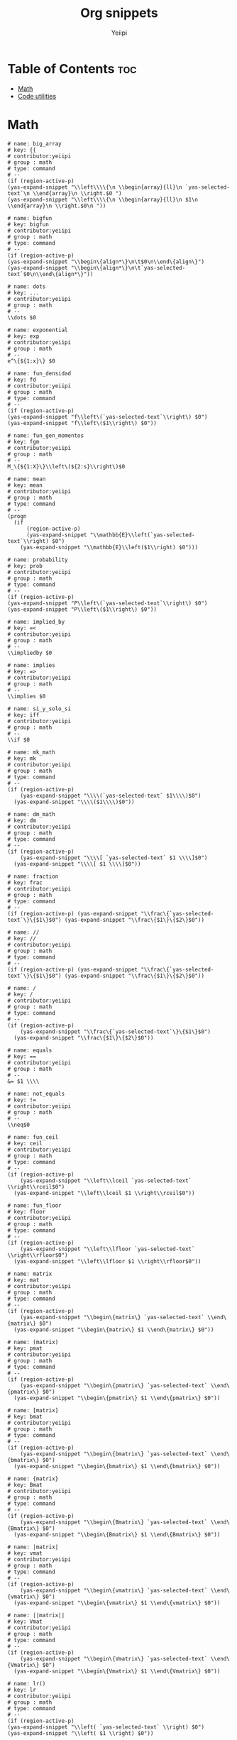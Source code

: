 #+TITLE:     Org snippets
#+AUTHOR:    Yeiipi
#+PROPERTY: header-args:yasnippet :mkdirp yes :padline no

* Table of Contents :toc:
- [[#math][Math]]
- [[#code-utilities][Code utilities]]

* Math

#+BEGIN_SRC yasnippet :tangle ./big-array
# name: big_array
# key: {{
# contributor:yeiipi
# group : math
# type: command
# --
(if (region-active-p)
(yas-expand-snippet "\\left\\\\{\n \\begin{array}{ll}\n `yas-selected-text`\n \\end{array}\n \\right.$0 ")
(yas-expand-snippet "\\left\\\\{\n \\begin{array}{ll}\n $1\n \\end{array}\n \\right.$0\n "))
#+END_SRC

#+BEGIN_SRC yasnippet :tangle ./bigfun
# name: bigfun
# key: bigfun
# contributor:yeiipi
# group : math
# type: command
# --
(if (region-active-p)
(yas-expand-snippet "\\begin\{align*\}\n\t$0\n\\end\{align\}")
(yas-expand-snippet "\\begin\{align*\}\n\t`yas-selected-text`$0\n\\end\{align*\}"))
#+END_SRC

#+BEGIN_SRC yasnippet :tangle ./dots
# name: dots
# key: ...
# contributor:yeiipi
# group : math
# --
\\dots $0
#+END_SRC

#+BEGIN_SRC yasnippet :tangle ./exponential
# name: exponential
# key: exp
# contributor:yeiipi
# group : math
# --
e^\{${1:x}\} $0
#+END_SRC

#+BEGIN_SRC yasnippet :tangle ./fun-densidad
# name: fun_densidad
# key: fd
# contributor:yeiipi
# group : math
# type: command
# --
(if (region-active-p)
(yas-expand-snippet "f\\left\(`yas-selected-text`\\right\) $0")
(yas-expand-snippet "f\\left\($1\\right\) $0"))
#+END_SRC

#+BEGIN_SRC yasnippet :tangle ./fun-gen-momentos
# name: fun_gen_momentos
# key: fgm
# contributor:yeiipi
# group : math
# --
M_\{${1:X}\}\\left\(${2:s}\\right\)$0
#+END_SRC

#+BEGIN_SRC yasnippet :tangle ./mean
# name: mean
# key: mean
# contributor:yeiipi
# group : math
# type: command
# --
(progn
  (if
      (region-active-p)
      (yas-expand-snippet "\\mathbb{E}\\left(`yas-selected-text`\\right) $0")
    (yas-expand-snippet "\\mathbb{E}\\left($1\\right) $0")))
#+END_SRC

#+BEGIN_SRC yasnippet :tangle ./probability
# name: probability
# key: prob
# contributor:yeiipi
# group : math
# type: command
# --
(if (region-active-p)
(yas-expand-snippet "P\\left\(`yas-selected-text`\\right\) $0")
(yas-expand-snippet "P\\left\($1\\right\) $0"))
#+END_SRC

#+BEGIN_SRC yasnippet :tangle ./implied-by
# name: implied_by
# key: =<
# contributor:yeiipi
# group : math
# --
\\impliedby $0
#+END_SRC

#+BEGIN_SRC yasnippet :tangle ./implies
# name: implies
# key: =>
# contributor:yeiipi
# group : math
# --
\\implies $0
#+END_SRC

#+BEGIN_SRC yasnippet :tangle ./si-y-solo-si
# name: si_y_solo_si
# key: iff
# contributor:yeiipi
# group : math
# --
\\if $0
#+END_SRC

#+BEGIN_SRC yasnippet :tangle ./mk-math
# name: mk_math
# key: mk
# contributor:yeiipi
# group : math
# type: command
# --
(if (region-active-p)
    (yas-expand-snippet "\\\\(`yas-selected-text` $1\\\\)$0")
  (yas-expand-snippet "\\\\($1\\\\)$0"))
#+END_SRC

#+BEGIN_SRC yasnippet :tangle ./dm-math
# name: dm_math
# key: dm
# contributor:yeiipi
# group : math
# type: command
# --
(if (region-active-p)
    (yas-expand-snippet "\\\\[ `yas-selected-text` $1 \\\\]$0")
  (yas-expand-snippet "\\\\[ $1 \\\\]$0"))
#+END_SRC

#+BEGIN_SRC yasnippet :tangle ./fraction
# name: fraction
# key: frac
# contributor:yeiipi
# group : math
# type: command
# --
(if (region-active-p) (yas-expand-snippet "\\frac\{`yas-selected-text`\}\{$1\}$0") (yas-expand-snippet "\\frac\{$1\}\{$2\}$0"))
#+END_SRC

#+BEGIN_SRC yasnippet :tangle ./frac2
# name: //
# key: //
# contributor:yeiipi
# group : math
# type: command
# --
(if (region-active-p) (yas-expand-snippet "\\frac\{`yas-selected-text`\}\{$1\}$0") (yas-expand-snippet "\\frac\{$1\}\{$2\}$0"))
#+END_SRC

#+BEGIN_SRC yasnippet :tangle ./frac3
# name: /
# key: /
# contributor:yeiipi
# group : math
# type: command
# --
(if (region-active-p)
    (yas-expand-snippet "\\frac\{`yas-selected-text`\}\{$1\}$0")
  (yas-expand-snippet "\\frac\{$1\}\{$2\}$0"))
#+END_SRC

#+BEGIN_SRC yasnippet :tangle ./equals
# name: equals
# key: ==
# contributor:yeiipi
# group : math
# --
&= $1 \\\\
#+END_SRC

#+BEGIN_SRC yasnippet :tangle ./not-equals
# name: not_equals
# key: !=
# contributor:yeiipi
# group : math
# --
\\neq$0
#+END_SRC

#+BEGIN_SRC yasnippet :tangle ./fun-ceil
# name: fun_ceil
# key: ceil
# contributor:yeiipi
# group : math
# type: command
# --
(if (region-active-p)
    (yas-expand-snippet "\\left\\lceil `yas-selected-text` \\right\\rceil$0")
  (yas-expand-snippet "\\left\\lceil $1 \\right\\rceil$0"))
#+END_SRC

#+BEGIN_SRC yasnippet :tangle ./fun-floor
# name: fun_floor
# key: floor
# contributor:yeiipi
# group : math
# type: command
# --
(if (region-active-p)
    (yas-expand-snippet "\\left\\lfloor `yas-selected-text` \\right\\rfloor$0")
  (yas-expand-snippet "\\left\\lfloor $1 \\right\\rfloor$0"))
#+END_SRC

#+BEGIN_SRC yasnippet :tangle ./matrix_plain
# name: matrix
# key: mat
# contributor:yeiipi
# group : math
# type: command
# --
(if (region-active-p)
    (yas-expand-snippet "\\begin\{matrix\} `yas-selected-text` \\end\{matrix\} $0")
  (yas-expand-snippet "\\begin\{matrix\} $1 \\end\{matrix\} $0"))
#+END_SRC

#+BEGIN_SRC yasnippet :tangle ./matrix_round
# name: (matrix)
# key: pmat
# contributor:yeiipi
# group : math
# type: command
# --
(if (region-active-p)
    (yas-expand-snippet "\\begin\{pmatrix\} `yas-selected-text` \\end\{pmatrix\} $0")
  (yas-expand-snippet "\\begin\{pmatrix\} $1 \\end\{pmatrix\} $0"))
#+END_SRC

#+BEGIN_SRC yasnippet :tangle ./matrix_square
# name: [matrix]
# key: bmat
# contributor:yeiipi
# group : math
# type: command
# --
(if (region-active-p)
    (yas-expand-snippet "\\begin\{bmatrix\} `yas-selected-text` \\end\{bmatrix\} $0")
  (yas-expand-snippet "\\begin\{bmatrix\} $1 \\end\{bmatrix\} $0"))
#+END_SRC

#+BEGIN_SRC yasnippet :tangle ./matrix_curly
# name: {matrix}
# key: Bmat
# contributor:yeiipi
# group : math
# type: command
# --
(if (region-active-p)
    (yas-expand-snippet "\\begin\{Bmatrix\} `yas-selected-text` \\end\{Bmatrix\} $0")
  (yas-expand-snippet "\\begin\{Bmatrix\} $1 \\end\{Bmatrix\} $0"))
#+END_SRC

#+BEGIN_SRC yasnippet :tangle ./matrix_pipes
# name: |matrix|
# key: vmat
# contributor:yeiipi
# group : math
# type: command
# --
(if (region-active-p)
    (yas-expand-snippet "\\begin\{vmatrix\} `yas-selected-text` \\end\{vmatrix\} $0")
  (yas-expand-snippet "\\begin\{vmatrix\} $1 \\end\{vmatrix\} $0"))
#+END_SRC

#+BEGIN_SRC yasnippet :tangle ./matrix_pipespipes
# name: ||matrix||
# key: Vmat
# contributor:yeiipi
# group : math
# type: command
# --
(if (region-active-p)
    (yas-expand-snippet "\\begin\{Vmatrix\} `yas-selected-text` \\end\{Vmatrix\} $0")
  (yas-expand-snippet "\\begin\{Vmatrix\} $1 \\end\{Vmatrix\} $0"))
#+END_SRC

#+BEGIN_SRC yasnippet :tangle ./lr1a
# name: lr()
# key: lr
# contributor:yeiipi
# group : math
# type: command
# --
(if (region-active-p)
(yas-expand-snippet "\\left( `yas-selected-text` \\right) $0")
(yas-expand-snippet "\\left( $1 \\right) $0"))
#+END_SRC

#+BEGIN_SRC yasnippet :tangle ./lr1b
# name: lr()b
# key: lr(
# contributor:yeiipi
# group : math
# type: command
# --
(if (region-active-p)
(yas-expand-snippet "\\left( `yas-selected-text` \\right) $0")
(yas-expand-snippet "\\left( $1 \\right) $0"))
#+END_SRC

#+BEGIN_SRC yasnippet :tangle ./lr-bar
# name: lr_bar
# key: lr|
# contributor:yeiipi
# group : math
# type: command
# --
(if (region-active-p)
(yas-expand-snippet "\\left| `yas-selected-text` \\right| $0")
(yas-expand-snippet "\\left| $1 \\right| $0"))
#+END_SRC

#+BEGIN_SRC yasnippet :tangle ./lr-BAR
# name: lr_BAR
# key: lr||
# contributor:yeiipi
# group : math
# type: command
# --
(if (region-active-p)
(yas-expand-snippet "\\left\\| `yas-selected-text` \\right\\| $0")
(yas-expand-snippet "\\left\\| $1 \\right\\| $0"))
#+END_SRC

#+BEGIN_SRC yasnippet :tangle ./lr-llave
# name: lr_llave
# key: lr{
# contributor:yeiipi
# group : math
# type: command
# --
(if (region-active-p)
(yas-expand-snippet "\\left\\\\\{ `yas-selected-text` \\right\\\\\} $0")
(yas-expand-snippet "\\left\\\\\{ $1 \\right\\\\\} $0"))
#+END_SRC

#+BEGIN_SRC yasnippet :tangle ./lr-sqr
# name: lr_sqr
# key: lr[
# contributor:yeiipi
# group : math
# type: command
# --
(if (region-active-p)
(yas-expand-snippet "\\left[ `yas-selected-text` \\right] $0")
(yas-expand-snippet "\\left[ $1 \\right] $0"))
#+END_SRC

#+BEGIN_SRC yasnippet :tangle ./lr-tri
# name: lr_tri
# key: lr<
# contributor:yeiipi
# group : math
# type: command
# --
(if (region-active-p)
(yas-expand-snippet "\\langle `yas-selected-text` \\rangle $0")
(yas-expand-snippet "\\langle $1 \\rangle $0"))
#+END_SRC

#+BEGIN_SRC yasnippet :tangle ./bra
# name: bra
# key: bra
# contributor:yeiipi
# group : math
# type: command
# --
(if (region-active-p)
(yas-expand-snippet "\\left\\langle `yas-selected-text` \\righ| $0")
(yas-expand-snippet "\\left\\langle $1 \\righ| $0"))
#+END_SRC


#+BEGIN_SRC yasnippet :tangle ./ket
# name: ket
# key: ket
# contributor:yeiipi
# group : math
# type: command
# --
(if (region-active-p)
(yas-expand-snippet "\\left| `yas-selected-text` \\right\\rangle $0")
(yas-expand-snippet "\\left| $1 \\right\\rangle $0"))
#+END_SRC


#+BEGIN_SRC yasnippet :tangle ./braket
# name: braket
# key: braket
# contributor:yeiipi
# group : math
# type: command
# --
(if (region-active-p)
(yas-expand-snippet "\\left\\langle $1 \\right|\\left. $2 \\right\\rangle $0")
(yas-expand-snippet "\\left\\langle $1 \\right|\\left. $2 \\right\\rangle $0"))
#+END_SRC


#+BEGIN_SRC yasnippet :tangle ./ketbra
# name: ketbra
# key: ketbra
# contributor:yeiipi
# group : math
# type: command
# --
(if (region-active-p)
(yas-expand-snippet "\\left| $1 \\right\\rangle \\left\\langle $2 \\right| $0")
(yas-expand-snippet "\\left| $1 \\right\\rangle \\left\\langle $2 \\right| $0"))
#+END_SRC


#+BEGIN_SRC yasnippet :tangle ./conjugado
# name: conjugado
# key: conj
# contributor:yeiipi
# group : math
# type: command
# --
(if (region-active-p)
(yas-expand-snippet "\\overline{`yas-selected-text` } $0")
(yas-expand-snippet "\\overline{$1} $0"))
#+END_SRC

#+BEGIN_SRC yasnippet :tangle ./vector
# name: vector
# key: vect
# contributor:yeiipi
# group : math
# type: command
# --
(if (region-active-p)
(yas-expand-snippet "\\overrightarrow{`yas-selected-text`} $0")
(yas-expand-snippet "\\overrightarrow{$1} $0"))
#+END_SRC

#+BEGIN_SRC yasnippet :tangle ./sum
# name: sum
# key: sum
# contributor:yeiipi
# group : math
# type: command
# --
(if (region-active-p)
(yas-expand-snippet "\\sum_\{${1:i\}=${2:0}}^\{${3:\\infty}\} $0")
(yas-expand-snippet "\\sum_\{${1:i\}=${2:0}}^\{${3:\\infty}\} `yas-selected-text`"))
#+END_SRC

#+BEGIN_SRC yasnippet :tangle ./integral
# name: integral
# key: int
# contributor:yeiipi
# group : math
# type: command
# --
(if (region-active-p)
(yas-expand-snippet "\\int_\{$1\}^\{$2\} $0")
(yas-expand-snippet "\\int_\{$1\}^\{$2\} `yas-selected-text`"))
#+END_SRC

#+BEGIN_SRC yasnippet :tangle ./lim
# name: lim
# key: lim
# contributor:yeiipi
# group : math
# --
\\lim_\{${1:n} \\to ${2:\\infty}\} $0
#+END_SRC

#+BEGIN_SRC yasnippet :tangle ./productoria
# name: productoria
# key: prod
# contributor:yeiipi
# group : math
# type: command
# --
(if (region-active-p)
(yas-expand-snippet "\\prod_\{${1:i\}=${2:0}\}^\{${3:\\infty}\} $0")
(yas-expand-snippet "\\prod_\{${1:i\}=${2:0}\}^\{${3:\\infty}\} `yas-selected-text`"))
#+END_SRC

#+BEGIN_SRC yasnippet :tangle ./ecuación-parcial
# name: ecuación_parcial
# key: part
# contributor:yeiipi
# group : math
# --
\\frac\{\\partial ${1:V}\}\{\\partial ${2:x}\} $0
#+END_SRC

#+BEGIN_SRC yasnippet :tangle ./sqrt
# name: sqrt
# key: sq
# contributor:yeiipi
# group : math
# type: command
# --
(if (region-active-p)
(yas-expand-snippet "\\sqrt\{ $1 \} $0")
(yas-expand-snippet "\\sqrt\{`yas-selected-text`\} $0"))
#+END_SRC

#+BEGIN_SRC yasnippet :tangle ./n-power
# name: n_power
# key: td
# contributor:yeiipi
# group : math
# --
^\{$1\}
#+END_SRC

#+BEGIN_SRC yasnippet :tangle ./2-power
# name: 2_power
# key: sr
# contributor:yeiipi
# group : math
# --
^2
#+END_SRC

#+BEGIN_SRC yasnippet :tangle ./3-power
# name: 3_power
# key: cb
# contributor:yeiipi
# group : math
# --
^3
#+END_SRC

#+BEGIN_SRC yasnippet :tangle ./subscript
# name: subscript
# key: __
# contributor:yeiipi
# group : math
# --
_\{$1\}
#+END_SRC

#+BEGIN_SRC yasnippet :tangle ./infinity
# name: infinity
# key: 000
# contributor:yeiipi
# group : math
# --
\\infty$0
#+END_SRC

#+BEGIN_SRC yasnippet :tangle ./leq
# name: leq
# key: <=
# contributor:yeiipi
# group : math
# --
\le$0
#+END_SRC

#+BEGIN_SRC yasnippet :tangle ./geq
# name: geq
# key: >=
# contributor:yeiipi
# group : math
# --
\\ge$0
#+END_SRC

#+BEGIN_SRC yasnippet :tangle ./congruente
# name: congruente
# key: ~=
# contributor:yeiipi
# group : math
# --
\\cong
#+END_SRC

#+BEGIN_SRC yasnippet :tangle ./no-congruente
# name: no_congruente
# key: ~=~
# contributor:yeiipi
# group : math
# --
\\ncong
#+END_SRC

#+BEGIN_SRC yasnippet :tangle ./existe
# name: existe
# key: EE
# contributor:yeiipi
# group : math
# --
\\exists
#+END_SRC

#+BEGIN_SRC yasnippet :tangle ./para-todo
# name: para_todo
# key: AA
# contributor:yeiipi
# group : math
# --
\\forall
#+END_SRC

#+BEGIN_SRC yasnippet :tangle ./combinatoria
# name: combinatoria
# key: comb
# contributor:yeiipi
# group : math
# --
\{\{$1\}\\choose\{$2\}\} $0
#+END_SRC

#+BEGIN_SRC yasnippet :tangle ./x-sub-n
# name: x_sub_n
# key: xnn
# contributor:yeiipi
# group : math
# --
x_\{${1:n}\} $0
#+END_SRC

#+BEGIN_SRC yasnippet :tangle ./N-sub-n
# name: N_sub_n
# key: Nn
# contributor:yeiipi
# group : math
# --
${1:N}_\{${1:n}\} $0
#+END_SRC

#+BEGIN_SRC yasnippet :tangle ./circle_plus
# name: circle_plus
# key: +o
# contributor:yeiipi
# group : math
# type: command
# --
(if (region-active-p)
(yas-expand-snippet "\\oplus $0")
(yas-expand-snippet "\\oplus $0"))
#+END_SRC

#+BEGIN_SRC yasnippet :tangle ./circle_times
# name: circle_times
# key: xo
# contributor:yeiipi
# group : math
# type: command
# --
(if (region-active-p)
(yas-expand-snippet "\\otimes $0")
(yas-expand-snippet "\\otimes $0"))
#+END_SRC

#+BEGIN_SRC yasnippet :tangle ./bold-sign
# name: bold_sign
# key: bss
# contributor:yeiipi
# group : math
# type: command
# --
(if (region-active-p)
(yas-expand-snippet "\\boldsymbol\{ `yas-selected-text` \}$0")
(yas-expand-snippet "\\boldsymbol\{ $1 \}$0"))
#+END_SRC

* Code utilities

#+BEGIN_SRC yasnippet :tangle ./r-plot
# name: r_plot
# key: rplot
# contributor:yeiipi
# group : code block
# --
#+HEADER: :file ${1:file location}
#+HEADER: :session
#+HEADER: :results graphics file
#+HEADER: :noweb yes
#+HEADER: :exports both $0
#+END_SRC

#+BEGIN_SRC yasnippet :tangle ./img-size
# name: img_size
# key: img_size
# contributor:yeiipi
# group : code block
# --
#+attr_html: :width ${1:420}px
#+END_SRC
